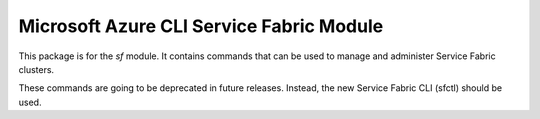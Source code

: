 Microsoft Azure CLI Service Fabric Module
=========================================

This package is for the `sf` module. It contains commands that can be used
to manage and administer Service Fabric clusters.

These commands are going to be deprecated in future releases. Instead, the new
Service Fabric CLI (sfctl) should be used.
